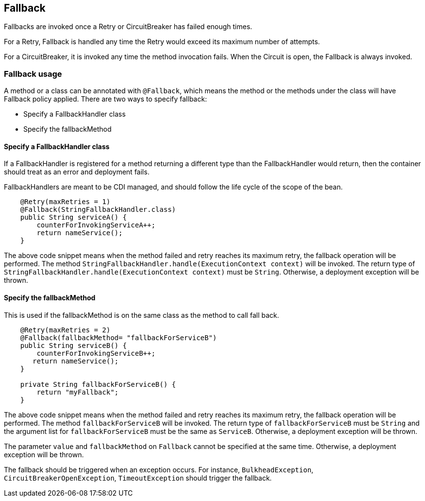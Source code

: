 //
// Copyright (c) 2016-2017 Contributors to the Eclipse Foundation
//
// See the NOTICE file(s) distributed with this work for additional
// information regarding copyright ownership.
//
// Licensed under the Apache License, Version 2.0 (the "License");
// You may not use this file except in compliance with the License.
// You may obtain a copy of the License at
//
//    http://www.apache.org/licenses/LICENSE-2.0
//
// Unless required by applicable law or agreed to in writing, software
// distributed under the License is distributed on an "AS IS" BASIS,
// WITHOUT WARRANTIES OR CONDITIONS OF ANY KIND, either express or implied.
// See the License for the specific language governing permissions and
// limitations under the License.
// Contributors:
// John D. Ament
// Emily Jiang

[[fallback]]
== Fallback
Fallbacks are invoked once a Retry or CircuitBreaker has failed enough times.

For a Retry, Fallback is handled any time the Retry would exceed its maximum number of attempts.

For a CircuitBreaker, it is invoked any time the method invocation fails.
When the Circuit is open, the Fallback is always invoked.

=== Fallback usage

A method or a class can be annotated with `@Fallback`, which means the method or the methods under the class will have Fallback policy applied.
There are two ways to specify fallback:

* Specify a FallbackHandler class
* Specify the fallbackMethod

==== Specify a FallbackHandler class

If a FallbackHandler is registered for a method returning a different type than the FallbackHandler would return, then the container should treat as an error and deployment fails.

FallbackHandlers are meant to be CDI managed, and should follow the life cycle of the scope of the bean.

[source, java]
----

    @Retry(maxRetries = 1)
    @Fallback(StringFallbackHandler.class)
    public String serviceA() {
        counterForInvokingServiceA++;
        return nameService();
    }

----
The above code snippet means when the method failed and retry reaches its maximum retry, the fallback operation will be performed.
The method `StringFallbackHandler.handle(ExecutionContext context)` will be invoked.
The return type of `StringFallbackHandler.handle(ExecutionContext context)` must be `String`.
Otherwise, a deployment exception will be thrown.


==== Specify the fallbackMethod

This is used if the fallbackMethod is on the same class as the method to call fall back.

[source, java]
----

    @Retry(maxRetries = 2)
    @Fallback(fallbackMethod= "fallbackForServiceB")
    public String serviceB() {
        counterForInvokingServiceB++;
       return nameService();
    }

    private String fallbackForServiceB() {
        return "myFallback";
    }

----

The above code snippet means when the method failed and retry reaches its maximum retry, the fallback operation will be performed.
The method `fallbackForServiceB` will be invoked.
The return type of `fallbackForServiceB` must be `String` and the argument list for `fallbackForServiceB` must be the same as `ServiceB`.
Otherwise, a deployment exception will be thrown.

The parameter `value` and `fallbackMethod` on `Fallback` cannot be specified at the same time.
Otherwise, a deployment exception will be thrown.

The fallback should be triggered when an exception occurs.
For instance, `BulkheadException`, `CircuitBreakerOpenException`, `TimeoutException` should trigger the fallback.
